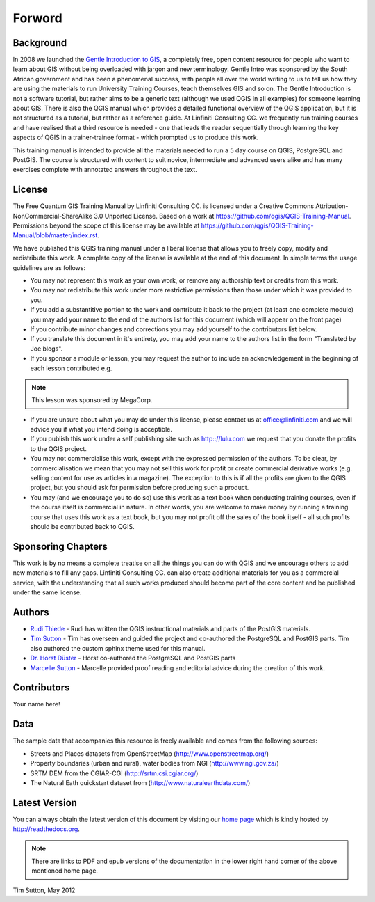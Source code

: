 Forword
=======

Background
----------

In 2008 we launched the `Gentle Introduction to GIS
<http://linfiniti.com/dla>`_, a completely free, open content resource for
people who want to learn about GIS without being overloaded with jargon and new
terminology. Gentle Intro was sponsored by the South African government and has been a
phenomenal success, with people all over the world writing to us to tell us how
they are using the materials to run University Training Courses, teach
themselves GIS and so on. The Gentle Introduction is not a software tutorial,
but rather aims to be a generic text (although we used QGIS in all examples)
for someone learning about GIS. There is also the QGIS manual which provides a
detailed functional overview of the QGIS application, but it is not structured
as a tutorial, but rather as a reference guide. At Linfiniti Consulting CC. we
frequently run training courses and have realised that a third resource is
needed - one that leads the reader sequentially through learning the key
aspects of QGIS in a trainer-trainee format - which prompted us to produce this
work.

This training manual is intended to provide all the materials needed to run a 5
day course on QGIS, PostgreSQL and PostGIS. The course is structured with
content to suit novice, intermediate and advanced users alike and has many
exercises complete with annotated answers throughout the text.

License
-------

.. image:: ../_static/license.png 
The Free Quantum GIS Training Manual by Linfiniti Consulting CC. is licensed
under a Creative Commons Attribution-NonCommercial-ShareAlike 3.0 Unported
License.  Based on a work at https://github.com/qgis/QGIS-Training-Manual.
Permissions beyond the scope of this license may be available at
https://github.com/qgis/QGIS-Training-Manual/blob/master/index.rst.

We have published this QGIS training manual under a liberal license that allows
you to freely copy, modify and redistribute this work. A complete copy of the 
license is available at the end of this document. In simple terms the usage
guidelines are as follows:

* You may not represent this work as your own work, or remove any authorship
  text or credits from this work.
* You may not redistribute this work under more restrictive permissions than
  those under which it was provided to you.
* If you add a substantitive portion to the work and contribute it back to the
  project (at least one complete module) you may add your name to the end of the
  authors list for this document (which will appear on the front page)
* If you contribute minor changes and corrections you may add yourself to the 
  contributors list below.
* If you translate this document in it's entirety, you may add your name to the 
  authors list in the form "Translated by Joe blogs".
* If you sponsor a module or lesson, you may request the author to include an
  acknowledgement in the beginning of each lesson contributed e.g.

.. note:: This lesson was sponsored by MegaCorp.

* If you are unsure about what you may do under this license, please contact us
  at office@linfiniti.com and we will advice you if what you intend doing is
  acceptible.
* If you publish this work under a self publishing site such as http:://lulu.com
  we request that you donate the profits to the QGIS project.
* You may not commercialise this work, except with the expressed permission of
  the authors. To be clear, by commercialisation we mean that you may not sell
  this work for profit or create commercial derivative works (e.g. selling
  content for use as articles in a magazine). The exception to this is if all
  the profits are given to the QGIS project, but you should ask for permission
  before producing such a product.
* You may (and we encourage you to do so) use this work as a text book when
  conducting training courses, even if the course itself is commercial in
  nature. In other words, you are welcome to make money by running a training
  course that uses this work as a text book, but you may not profit off the
  sales of the book itself - all such profits should be contributed back to
  QGIS.


Sponsoring Chapters
-------------------

This work is by no means a complete treatise on all the things you can do with
QGIS and we encourage others to add new materials to fill any gaps. Linfiniti
Consulting CC. can also create additional materials for you as a commercial
service, with the understanding that all such works produced should become part
of the core content and be published under the same license.

Authors
-------

* `Rudi Thiede <rudi@linfiniti.com>`_ - Rudi has written the QGIS instructional
  materials and parts of the PostGIS materials.
* `Tim Sutton <tim@linfiniti.com>`_ - Tim has overseen and guided the project and
  co-authored the PostgreSQL and PostGIS parts. Tim also authored the custom
  sphinx theme used for this manual.
* `Dr. Horst Düster <horst.duester@kappasys.ch>`_ - Horst co-authored the PostgreSQL
  and PostGIS parts
* `Marcelle Sutton <marcelle@linfiniti.com>`_ - Marcelle provided proof reading
  and editorial advice during the creation of this work.

Contributors
------------

Your name here!


Data
----

The sample data that accompanies this resource is freely available and comes
from the following sources:

- Streets and Places datasets from OpenStreetMap (http://www.openstreetmap.org/)
- Property boundaries (urban and rural), water bodies from NGI (http://www.ngi.gov.za/)
- SRTM DEM from the CGIAR-CGI (http://srtm.csi.cgiar.org/)
- The Natural Eath quickstart dataset from (http://www.naturalearthdata.com/)

Latest Version
--------------

You can always obtain the latest version of this document by visiting our `home
page <http://readthedocs.org/docs/the-free-qgis-training-manual/en/latest/>`_ which is
kindly hosted by http://readthedocs.org.

.. note:: There are links to PDF and epub versions of the documentation in the
   lower right hand corner of the above mentioned home page.



Tim Sutton, May 2012

